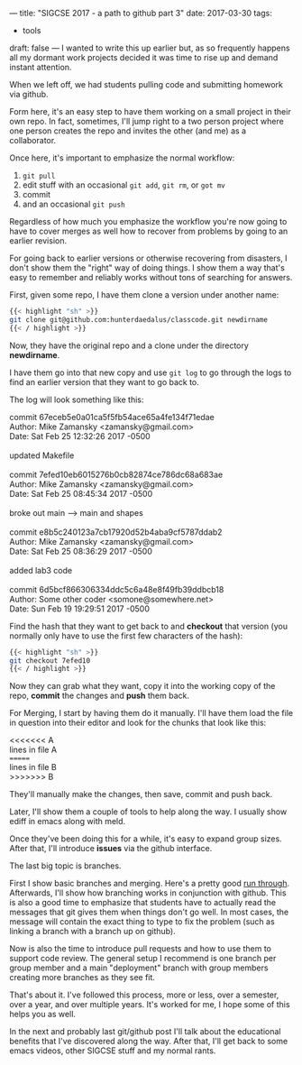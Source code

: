 ---
title: "SIGCSE 2017 - a path to github part 3"
date: 2017-03-30
tags:
- tools
draft: false
---
I wanted to write this up earlier but, as so frequently happens all my
dormant work projects decided it was time to rise up and demand
instant attention.

When we left off, we had students pulling code and submitting homework
via github.

Form here, it's an easy step to have them working on a small project
in their own repo. In fact, sometimes, I'll jump right to a two person
project where one person creates the repo and invites the other (and
me) as a collaborator.

Once here, it's important to emphasize the normal workflow:
1. ~git pull~
2. edit stuff with an occasional ~git add~, ~git rm~,  or ~got mv~
3. commit
4. and an occasional ~git push~

Regardless of how much you emphasize the workflow you're now going to
have to cover merges as well how to recover from problems by going to
an earlier revision.

For going back to earlier versions or otherwise recovering from
disasters, I don't show them the "right" way of doing things. I show
them a way that's easy to remember and reliably works without tons of
searching for answers.

First, given some repo, I have them clone a version under another
name:

#+BEGIN_SRC sh
{{< highlight "sh" >}}
git clone git@github.com:hunterdaedalus/classcode.git newdirname
{{< / highlight >}}
#+END_SRC

Now, they have the original repo and a clone under the directory
**newdirname**.

I have them go into that new copy and use ~git log~ to go through the
logs to find an earlier version that they want to go back to.

The log will look something like this:

#+BEGIN_VERSE
commit 67eceb5e0a01ca5f5fb54ace65a4fe134f71edae
Author: Mike Zamansky <zamansky@gmail.com>
Date:   Sat Feb 25 12:32:26 2017 -0500

updated Makefile

commit 7efed10eb6015276b0cb82874ce786dc68a683ae
Author: Mike Zamansky <zamansky@gmail.com>
Date:   Sat Feb 25 08:45:34 2017 -0500

broke out main --> main and shapes

commit e8b5c240123a7cb17920d52b4aba9cf5787ddab2
Author: Mike Zamansky <zamansky@gmail.com>
Date:   Sat Feb 25 08:36:29 2017 -0500

added lab3 code

commit 6d5bcf866306334ddc5c6a48e8f49fb39ddbcb18
Author: Some other coder <somone@somewhere.net>
Date:   Sun Feb 19 19:29:51 2017 -0500

#+END_VERSE


Find the hash that they want to get back to and **checkout** that
version (you normally only have to use the first few characters of
the hash):

#+BEGIN_SRC sh
{{< highlight "sh" >}}
git checkout 7efed10
{{< / highlight >}}
#+END_SRC

Now they can grab what they want, copy it into the working copy of the
repo, **commit** the changes and **push** them back.


For Merging, I start by having them do it manually. I'll have them
load the file in question into their editor and look for the chunks
that look like this:

#+BEGIN_VERSE
<<<<<<< A
lines in file A
=======
lines in file B
>>>>>>> B
#+END_VERSE

They'll manually make the changes, then save, commit and push back.

Later, I'll show them a couple of tools to help along the way. I
usually show ediff in emacs along with meld.

Once they've been doing this for a while, it's easy to expand group
sizes. After that, I'll introduce **issues** via the github interface.

The last big topic is branches.

First I show basic branches and merging. Here's a pretty good [[https://git-scm.com/book/en/v2/Git-Branching-Basic-Branching-and-Merging][run
through]]. Afterwards, I'll show how branching works in conjunction with
github. This is also a good time to emphasize that students have to
actually read the messages that git gives them when things don't  go
well. In most cases, the message will contain the exact thing to type
to fix the problem (such as linking a branch with a branch up on
github).

Now is also the time to introduce pull requests and how to use them to
support code review. The general setup I recommend is one branch per
group member and a main "deployment" branch with group members
creating more branches as they see fit.

That's about it. I've followed this process, more or less, over a
semester, over a year, and over multiple years. It's worked for me, I
hope some of this helps you as well.

In the next and probably last git/github post I'll talk about the
educational benefits that I've discovered along the way. After that,
I'll get back to some emacs videos, other SIGCSE stuff and my normal rants.



